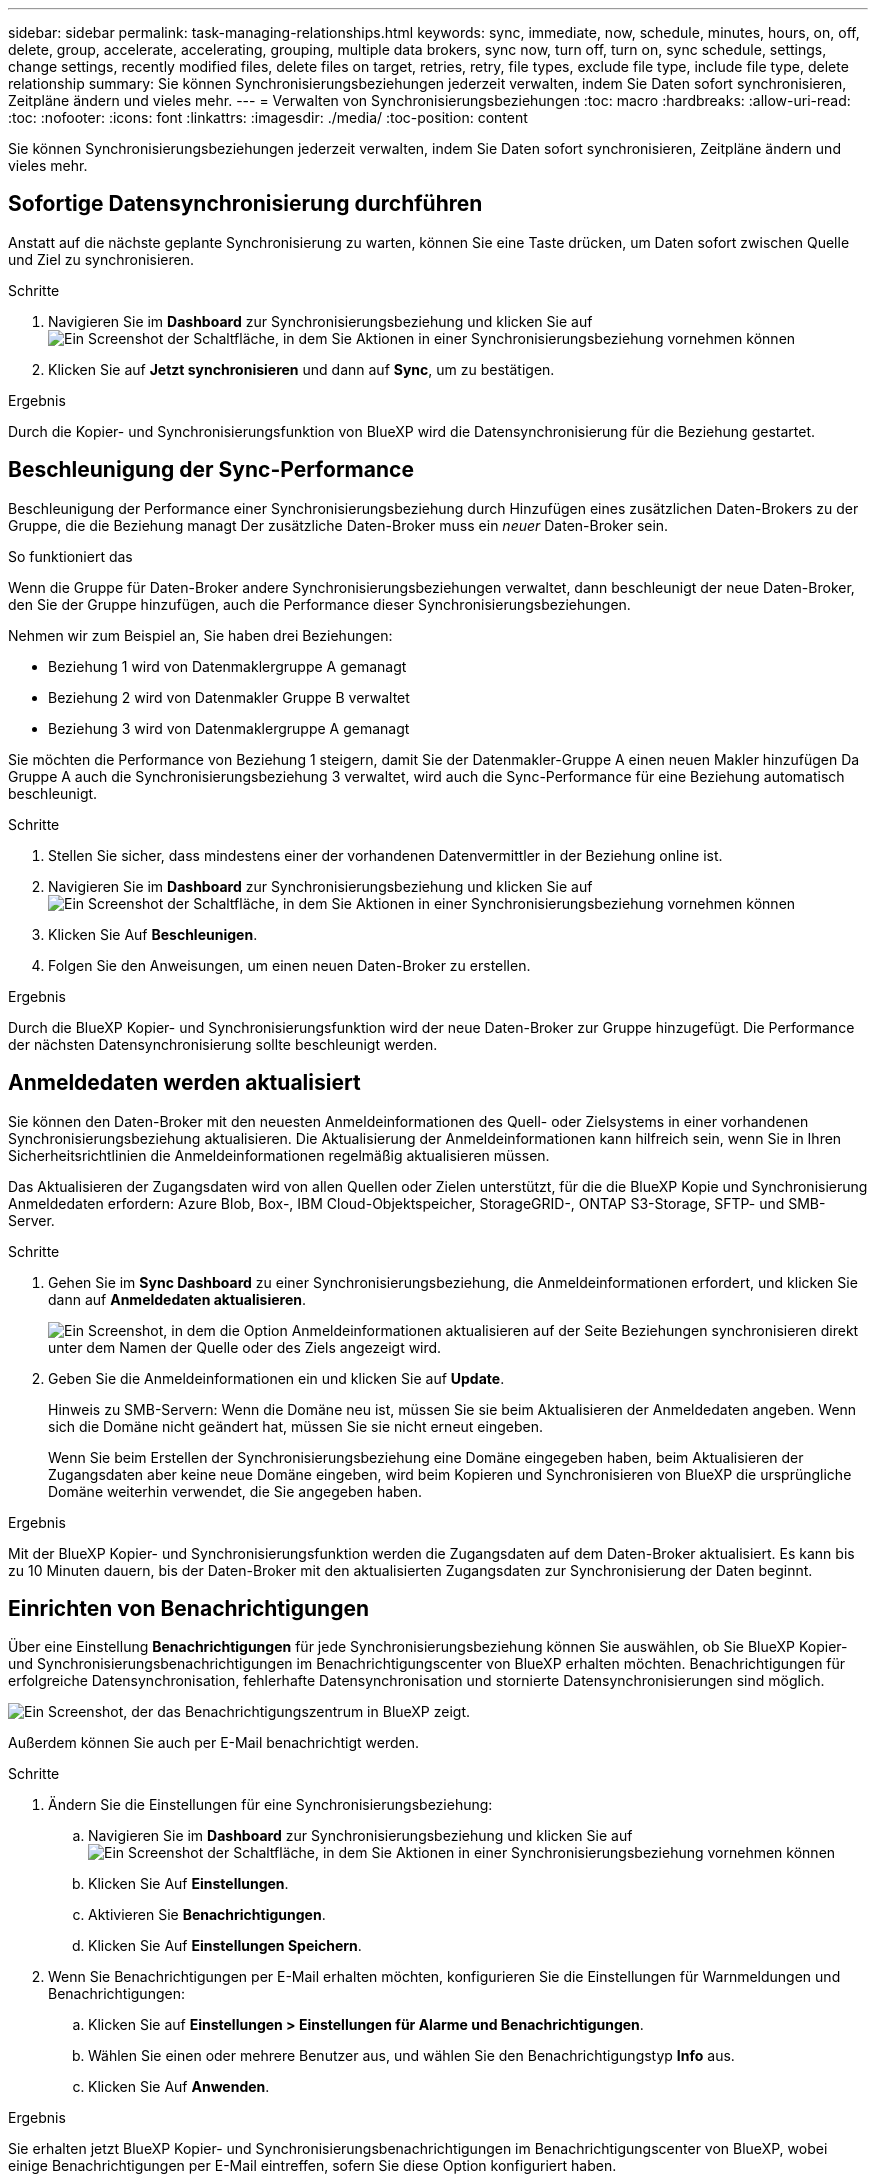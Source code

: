 ---
sidebar: sidebar 
permalink: task-managing-relationships.html 
keywords: sync, immediate, now, schedule, minutes, hours, on, off, delete, group, accelerate, accelerating, grouping, multiple data brokers, sync now, turn off, turn on, sync schedule, settings, change settings, recently modified files, delete files on target, retries, retry, file types, exclude file type, include file type, delete relationship 
summary: Sie können Synchronisierungsbeziehungen jederzeit verwalten, indem Sie Daten sofort synchronisieren, Zeitpläne ändern und vieles mehr. 
---
= Verwalten von Synchronisierungsbeziehungen
:toc: macro
:hardbreaks:
:allow-uri-read: 
:toc: 
:nofooter: 
:icons: font
:linkattrs: 
:imagesdir: ./media/
:toc-position: content


[role="lead"]
Sie können Synchronisierungsbeziehungen jederzeit verwalten, indem Sie Daten sofort synchronisieren, Zeitpläne ändern und vieles mehr.



== Sofortige Datensynchronisierung durchführen

Anstatt auf die nächste geplante Synchronisierung zu warten, können Sie eine Taste drücken, um Daten sofort zwischen Quelle und Ziel zu synchronisieren.

.Schritte
. Navigieren Sie im *Dashboard* zur Synchronisierungsbeziehung und klicken Sie auf image:icon-sync-action.png["Ein Screenshot der Schaltfläche, in dem Sie Aktionen in einer Synchronisierungsbeziehung vornehmen können"]
. Klicken Sie auf *Jetzt synchronisieren* und dann auf *Sync*, um zu bestätigen.


.Ergebnis
Durch die Kopier- und Synchronisierungsfunktion von BlueXP wird die Datensynchronisierung für die Beziehung gestartet.



== Beschleunigung der Sync-Performance

Beschleunigung der Performance einer Synchronisierungsbeziehung durch Hinzufügen eines zusätzlichen Daten-Brokers zu der Gruppe, die die Beziehung managt Der zusätzliche Daten-Broker muss ein _neuer_ Daten-Broker sein.

.So funktioniert das
Wenn die Gruppe für Daten-Broker andere Synchronisierungsbeziehungen verwaltet, dann beschleunigt der neue Daten-Broker, den Sie der Gruppe hinzufügen, auch die Performance dieser Synchronisierungsbeziehungen.

Nehmen wir zum Beispiel an, Sie haben drei Beziehungen:

* Beziehung 1 wird von Datenmaklergruppe A gemanagt
* Beziehung 2 wird von Datenmakler Gruppe B verwaltet
* Beziehung 3 wird von Datenmaklergruppe A gemanagt


Sie möchten die Performance von Beziehung 1 steigern, damit Sie der Datenmakler-Gruppe A einen neuen Makler hinzufügen Da Gruppe A auch die Synchronisierungsbeziehung 3 verwaltet, wird auch die Sync-Performance für eine Beziehung automatisch beschleunigt.

.Schritte
. Stellen Sie sicher, dass mindestens einer der vorhandenen Datenvermittler in der Beziehung online ist.
. Navigieren Sie im *Dashboard* zur Synchronisierungsbeziehung und klicken Sie auf image:icon-sync-action.png["Ein Screenshot der Schaltfläche, in dem Sie Aktionen in einer Synchronisierungsbeziehung vornehmen können"]
. Klicken Sie Auf *Beschleunigen*.
. Folgen Sie den Anweisungen, um einen neuen Daten-Broker zu erstellen.


.Ergebnis
Durch die BlueXP Kopier- und Synchronisierungsfunktion wird der neue Daten-Broker zur Gruppe hinzugefügt. Die Performance der nächsten Datensynchronisierung sollte beschleunigt werden.



== Anmeldedaten werden aktualisiert

Sie können den Daten-Broker mit den neuesten Anmeldeinformationen des Quell- oder Zielsystems in einer vorhandenen Synchronisierungsbeziehung aktualisieren. Die Aktualisierung der Anmeldeinformationen kann hilfreich sein, wenn Sie in Ihren Sicherheitsrichtlinien die Anmeldeinformationen regelmäßig aktualisieren müssen.

Das Aktualisieren der Zugangsdaten wird von allen Quellen oder Zielen unterstützt, für die die BlueXP Kopie und Synchronisierung Anmeldedaten erfordern: Azure Blob, Box-, IBM Cloud-Objektspeicher, StorageGRID-, ONTAP S3-Storage, SFTP- und SMB-Server.

.Schritte
. Gehen Sie im *Sync Dashboard* zu einer Synchronisierungsbeziehung, die Anmeldeinformationen erfordert, und klicken Sie dann auf *Anmeldedaten aktualisieren*.
+
image:screenshot_sync_update_credentials.png["Ein Screenshot, in dem die Option Anmeldeinformationen aktualisieren auf der Seite Beziehungen synchronisieren direkt unter dem Namen der Quelle oder des Ziels angezeigt wird."]

. Geben Sie die Anmeldeinformationen ein und klicken Sie auf *Update*.
+
Hinweis zu SMB-Servern: Wenn die Domäne neu ist, müssen Sie sie beim Aktualisieren der Anmeldedaten angeben. Wenn sich die Domäne nicht geändert hat, müssen Sie sie nicht erneut eingeben.

+
Wenn Sie beim Erstellen der Synchronisierungsbeziehung eine Domäne eingegeben haben, beim Aktualisieren der Zugangsdaten aber keine neue Domäne eingeben, wird beim Kopieren und Synchronisieren von BlueXP die ursprüngliche Domäne weiterhin verwendet, die Sie angegeben haben.



.Ergebnis
Mit der BlueXP Kopier- und Synchronisierungsfunktion werden die Zugangsdaten auf dem Daten-Broker aktualisiert. Es kann bis zu 10 Minuten dauern, bis der Daten-Broker mit den aktualisierten Zugangsdaten zur Synchronisierung der Daten beginnt.



== Einrichten von Benachrichtigungen

Über eine Einstellung *Benachrichtigungen* für jede Synchronisierungsbeziehung können Sie auswählen, ob Sie BlueXP Kopier- und Synchronisierungsbenachrichtigungen im Benachrichtigungscenter von BlueXP erhalten möchten. Benachrichtigungen für erfolgreiche Datensynchronisation, fehlerhafte Datensynchronisation und stornierte Datensynchronisierungen sind möglich.

image:https://raw.githubusercontent.com/NetAppDocs/bluexp-copy-sync/main/media/screenshot-notification-center.png["Ein Screenshot, der das Benachrichtigungszentrum in BlueXP zeigt."]

Außerdem können Sie auch per E-Mail benachrichtigt werden.

.Schritte
. Ändern Sie die Einstellungen für eine Synchronisierungsbeziehung:
+
.. Navigieren Sie im *Dashboard* zur Synchronisierungsbeziehung und klicken Sie auf image:icon-sync-action.png["Ein Screenshot der Schaltfläche, in dem Sie Aktionen in einer Synchronisierungsbeziehung vornehmen können"]
.. Klicken Sie Auf *Einstellungen*.
.. Aktivieren Sie *Benachrichtigungen*.
.. Klicken Sie Auf *Einstellungen Speichern*.


. Wenn Sie Benachrichtigungen per E-Mail erhalten möchten, konfigurieren Sie die Einstellungen für Warnmeldungen und Benachrichtigungen:
+
.. Klicken Sie auf *Einstellungen > Einstellungen für Alarme und Benachrichtigungen*.
.. Wählen Sie einen oder mehrere Benutzer aus, und wählen Sie den Benachrichtigungstyp *Info* aus.
.. Klicken Sie Auf *Anwenden*.




.Ergebnis
Sie erhalten jetzt BlueXP Kopier- und Synchronisierungsbenachrichtigungen im Benachrichtigungscenter von BlueXP, wobei einige Benachrichtigungen per E-Mail eintreffen, sofern Sie diese Option konfiguriert haben.



== Ändern der Einstellungen für eine Synchronisierungsbeziehung

Ändern Sie Einstellungen, mit denen festgelegt wird, wie Quelldateien und Ordner synchronisiert und am Zielspeicherort verwaltet werden.

. Navigieren Sie im *Dashboard* zur Synchronisierungsbeziehung und klicken Sie auf image:icon-sync-action.png["Ein Screenshot der Schaltfläche, in dem Sie Aktionen in einer Synchronisierungsbeziehung vornehmen können"]
. Klicken Sie Auf *Einstellungen*.
. Ändern Sie alle Einstellungen.
+
image:screenshot_sync_settings.png["Ein Screenshot, der die Einstellungen für eine Synchronisierungsbeziehung anzeigt."]

+
[[deleteonsource] Hier eine kurze Beschreibung der einzelnen Einstellungen:

+
Zeitplan:: Wählen Sie einen wiederkehrenden Zeitplan für zukünftige Synchronisierungen aus oder deaktivieren Sie den Synchronisationsplan. Sie können eine Beziehung planen, um Daten bis zu alle 1 Minute zu synchronisieren.
Sync Timeout:: Definieren Sie, ob die BlueXP Kopier- und Synchronisierungsfunktion die Datensynchronisierung beenden soll, wenn die Synchronisierung nicht in der angegebenen Anzahl von Minuten, Stunden oder Tagen abgeschlossen wurde.
Benachrichtigungen:: Ermöglicht Ihnen die Wahl, ob Sie BlueXP Benachrichtigungen zum Kopieren und Synchronisieren im Benachrichtigungscenter von BlueXP erhalten möchten. Benachrichtigungen für erfolgreiche Datensynchronisation, fehlerhafte Datensynchronisation und stornierte Datensynchronisierungen sind möglich.
+
--
Wenn Sie Benachrichtigungen erhalten möchten für

--
Wiederholungen:: Definieren Sie, wie oft BlueXP Kopier- und Synchronisierungsvorgänge versuchen soll, eine Datei zu synchronisieren, bevor sie übersprungen wird.
Vergleich Von:: Wählen Sie, ob die BlueXP Kopie und Synchronisierung bestimmte Attribute vergleichen soll, wenn Sie feststellen, ob sich eine Datei oder ein Verzeichnis geändert hat und erneut synchronisiert werden soll.
+
--
Selbst wenn Sie diese Attribute deaktivieren, vergleicht BlueXP Kopier- und Synchronisierungsfunktion die Quelle immer noch mit dem Ziel, indem Pfade, Dateigrößen und Dateinamen geprüft werden. Falls Änderungen vorliegen, werden diese Dateien und Verzeichnisse synchronisiert.

Sie können die BlueXP Kopier- und Synchronisierungsfunktion für den Vergleich der folgenden Attribute aktivieren bzw. deaktivieren:

** *Mtime*: Die letzte geänderte Zeit für eine Datei. Dieses Attribut ist für Verzeichnisse nicht gültig.
** *Uid*, *gid* und *Mode*: Berechtigungsflaggen für Linux.


--
Für Objekte kopieren:: Sie können diese Option nicht bearbeiten, nachdem Sie die Beziehung erstellt haben.
Kürzlich geänderte Dateien:: Wählen Sie diese Option aus, um Dateien auszuschließen, die vor der geplanten Synchronisierung zuletzt geändert wurden.
Dateien auf Quelle löschen:: Wählen Sie diese Option, um Dateien vom Quellspeicherort zu löschen, nachdem BlueXP die Dateien kopiert und synchronisiert hat. Diese Option schließt das Risiko eines Datenverlusts ein, da die Quelldateien nach dem Kopieren gelöscht werden.
+
--
Wenn Sie diese Option aktivieren, müssen Sie auch einen Parameter in der Datei local.json im Datenvermittler ändern. Öffnen Sie die Datei und aktualisieren Sie sie wie folgt:

[source, json]
----
{
"workers":{
"transferrer":{
"delete-on-source": true
}
}
}
----
--
Dateien auf Ziel löschen:: Wählen Sie diese Option aus, um Dateien vom Zielspeicherort zu löschen, wenn sie aus der Quelle gelöscht wurden. Standardmäßig werden Dateien nie vom Zielspeicherort gelöscht.
Dateitypen:: Definieren Sie die Dateitypen, die in die einzelnen Synchronisierungen einbezogen werden sollen: Dateien, Verzeichnisse, symbolische Links und harte Links.
+
--

NOTE: Harte Links sind nur für ungesicherte NFS zu NFS Beziehungen verfügbar. Benutzer sind auf einen Scannerprozess und eine Scannerparallelität beschränkt, und Scans müssen von einem Stammverzeichnis aus ausgeführt werden.

--
Dateierweiterungen ausschließen:: Geben Sie Dateierweiterungen an, die vom Sync ausgeschlossen werden sollen, indem Sie die Dateierweiterung eingeben und *Enter* drücken. Geben Sie beispielsweise _log_ oder _.log_ ein, um *.log-Dateien auszuschließen. Für mehrere Erweiterungen ist kein Trennzeichen erforderlich. Das folgende Video enthält eine kurze Demo:
+
--
video::video_file_extensions.mp4[width=840,height=240]
--
Verzeichnisse Ausschließen:: Geben Sie maximal 15 Verzeichnisse an, die von der Synchronisierung ausgeschlossen werden sollen, indem Sie ihren Namen oder den vollständigen Pfad des Verzeichnisses eingeben und *Enter* drücken. Die Verzeichnisse .Copy-Offload, .Snapshot, ~Snapshot sind standardmäßig ausgeschlossen. Wenn Sie diese in Ihre Synchronisierung aufnehmen möchten, kontaktieren Sie uns.
Dateigröße:: Wählen Sie, ob alle Dateien unabhängig von ihrer Größe oder nur Dateien in einem bestimmten Größenbereich synchronisiert werden sollen.
Änderungsdatum:: Wählen Sie alle Dateien unabhängig vom letzten Änderungsdatum aus, Dateien, die nach einem bestimmten Datum, vor einem bestimmten Datum oder zwischen einem bestimmten Zeitraum geändert wurden.
Erstellungsdatum:: Wenn ein SMB-Server die Quelle ist, können Sie mit dieser Einstellung Dateien synchronisieren, die nach einem bestimmten Datum, vor einem bestimmten Datum oder zwischen einem bestimmten Zeitraum erstellt wurden.
ACL – Access Control List:: Kopieren Sie ACLs von einem SMB-Server, indem Sie eine Einstellung aktivieren, wenn Sie eine Beziehung erstellen oder nachdem Sie eine Beziehung erstellt haben.


. Klicken Sie Auf *Einstellungen Speichern*.


.Ergebnis
Durch die Kopier- und Synchronisierungsfunktion von BlueXP wird die Synchronisierungsbeziehung mit den neuen Einstellungen geändert.



== Löschen von Beziehungen

Sie können eine Synchronisierungsbeziehung löschen, wenn Sie keine Daten mehr zwischen Quelle und Ziel synchronisieren müssen. Diese Aktion löscht nicht die Gruppe des Daten-Brokers (oder die Instanzen einzelner Daten-Broker) und löscht keine Daten aus dem Ziel.

.Schritte
. Navigieren Sie im *Dashboard* zur Synchronisierungsbeziehung und klicken Sie auf image:icon-sync-action.png["Ein Screenshot der Schaltfläche, in dem Sie Aktionen in einer Synchronisierungsbeziehung vornehmen können"]
. Klicken Sie auf *Löschen* und dann erneut auf *Löschen*, um zu bestätigen.


.Ergebnis
Durch die BlueXP Kopier- und Synchronisierungsfunktion wird die Synchronisierungsbeziehung gelöscht.
